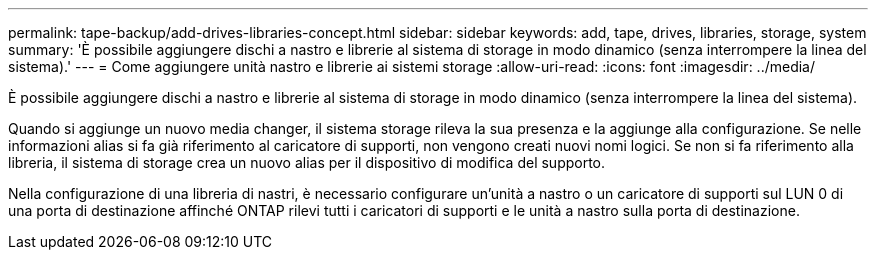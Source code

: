---
permalink: tape-backup/add-drives-libraries-concept.html 
sidebar: sidebar 
keywords: add, tape, drives, libraries, storage, system 
summary: 'È possibile aggiungere dischi a nastro e librerie al sistema di storage in modo dinamico (senza interrompere la linea del sistema).' 
---
= Come aggiungere unità nastro e librerie ai sistemi storage
:allow-uri-read: 
:icons: font
:imagesdir: ../media/


[role="lead"]
È possibile aggiungere dischi a nastro e librerie al sistema di storage in modo dinamico (senza interrompere la linea del sistema).

Quando si aggiunge un nuovo media changer, il sistema storage rileva la sua presenza e la aggiunge alla configurazione. Se nelle informazioni alias si fa già riferimento al caricatore di supporti, non vengono creati nuovi nomi logici. Se non si fa riferimento alla libreria, il sistema di storage crea un nuovo alias per il dispositivo di modifica del supporto.

Nella configurazione di una libreria di nastri, è necessario configurare un'unità a nastro o un caricatore di supporti sul LUN 0 di una porta di destinazione affinché ONTAP rilevi tutti i caricatori di supporti e le unità a nastro sulla porta di destinazione.
